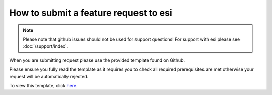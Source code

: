 How to submit a feature request to esi
======================================

.. note::

    Please note that github issues should not be used for support questions! For support with esi
    please see :doc:`/support/index`.

When you are submitting request please use the provided template found on Github.

Please ensure you fully read the template as it requires you to check all required prerequisites are met otherwise your
request will be automatically rejected.

To view this template, click `here <https://github.com/aGrimes94/esi/blob/master/FEATURE_REQUEST_TEMPLATE.md>`_.
